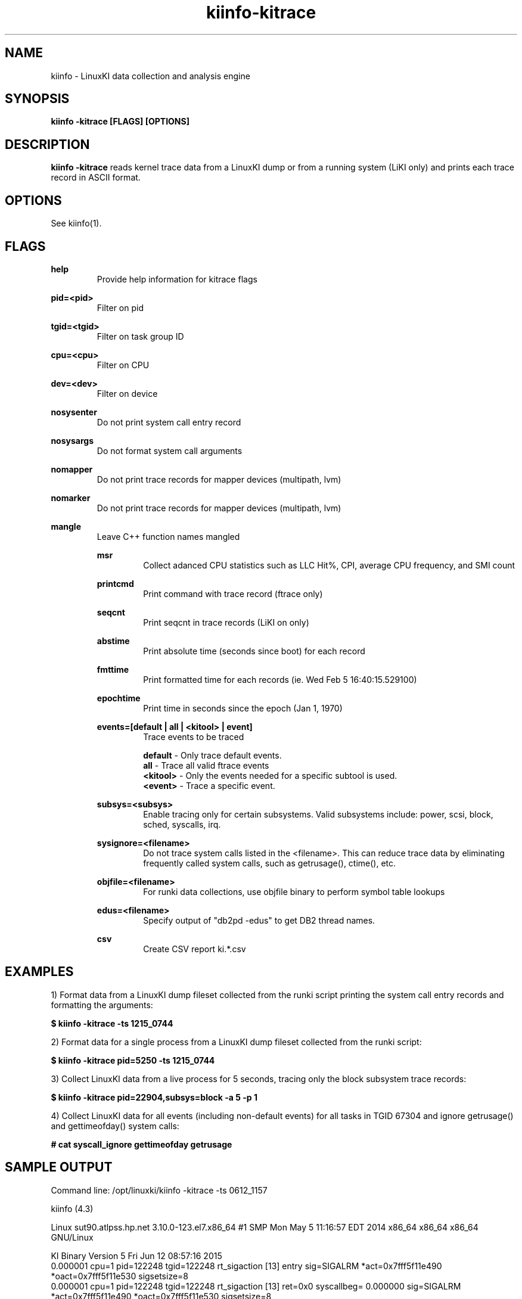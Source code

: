 .\" Process this file with
.\" groff -man -Tascii kiinfo.1
.\"
.ad l
.TH kiinfo-kitrace 1 "6.1 - April 20, 2020" version "6.1"
.SH NAME
kiinfo  -  LinuxKI data collection and analysis engine

.SH SYNOPSIS
.B kiinfo \-kitrace [FLAGS] [OPTIONS]

.SH DESCRIPTION

\fBkiinfo -kitrace\fR reads kernel trace data from a LinuxKI dump or from a running system (LiKI only) and prints each trace record in ASCII format.  

.SH OPTIONS

See kiinfo(1).

.SH FLAGS
.B help
.RS
Provide help information for kitrace flags
.RE

.B pid=<pid>
.RS
Filter on pid
.RE

.B tgid=<tgid>
.RS
Filter on task group ID
.RE

.B cpu=<cpu>
.RS
Filter on CPU
.RE

.B dev=<dev>
.RS
Filter on device
.RE

.B nosysenter
.RS
Do not print system call entry record 
.RE

.B nosysargs
.RS
Do not format system call arguments
.RE

.B nomapper
.RS
Do not print trace records for mapper devices (multipath, lvm)
.RE

.B nomarker
.RS
Do not print trace records for mapper devices (multipath, lvm)
.RE

.B mangle
.RS
Leave C++ function names mangled

.B msr
.RS
Collect adanced CPU statistics such as LLC Hit%, CPI, average CPU frequency, and SMI count
.RE

.B printcmd
.RS
Print command with trace record (ftrace only)
.RE

.B seqcnt
.RS
Print seqcnt in trace records (LiKI on only)
.RE

.B abstime
.RS
Print absolute time (seconds since boot) for each record
.RE

.B fmttime
.RS
Print formatted time for each records (ie.  Wed Feb  5 16:40:15.529100) 
.RE

.B epochtime
.RS
Print time in seconds since the epoch (Jan 1, 1970)
.RE

.B events=[default | all | <kitool> | event]
.RS
Trace events to be traced
.RE

.RS 7
\fBdefault\fR - Only trace default events.
.RE
.RS 7
\fBall\fR - Trace all valid ftrace events
.RE
.RS 7
\fB<kitool>\fR - Only the events needed for a specific subtool is used.
.RE
.RS 7
\fB<event>\fR - Trace a specific event.
.RE

.B subsys=<subsys>
.RS
Enable tracing only for certain subsystems.  Valid subsystems include: power, scsi, block, sched, syscalls, irq.
.RE

.B sysignore=<filename>
.RS
Do not trace system calls listed in the <filename>.  This can reduce trace data by eliminating frequently called system calls, such as getrusage(), ctime(), etc.
.RE

.B objfile=<filename>
.RS
For runki data collections, use objfile binary to perform symbol table lookups 
.RE

.B edus=<filename>
.RS
Specify output of "db2pd -edus" to get DB2 thread names.
.RE

.B csv
.RS
Create CSV report ki.*.csv
.RE

.SH EXAMPLES

1) Format data from a LinuxKI dump fileset collected from the runki script printing the system call entry records and formatting the arguments:

.B $ kiinfo -kitrace -ts 1215_0744

2) Format data for a single process from a LinuxKI dump fileset collected from the runki script:

.B $ kiinfo -kitrace pid=5250 -ts 1215_0744

3) Collect LinuxKI data from a live process for 5 seconds, tracing only the block subsystem trace records:

.B $ kiinfo -kitrace pid=22904,subsys=block -a 5 -p 1

4) Collect LinuxKI data for all events (including non-default events) for all tasks in TGID 67304 and ignore getrusage() and gettimeofday() system calls:

.B # cat syscall_ignore
.B gettimeofday
.B getrusage
.B 
.B# kiinfo -kitrace tgid=67304,events=all,sysignore=scall_ignore -a 60 -p 5

.SH SAMPLE OUTPUT

Command line: /opt/linuxki/kiinfo -kitrace -ts 0612_1157 

kiinfo (4.3)

Linux sut90.atlpss.hp.net 3.10.0-123.el7.x86_64 #1 SMP Mon May 5 11:16:57 EDT 2014 x86_64 x86_64 x86_64 GNU/Linux

KI Binary Version 5
Fri Jun 12 08:57:16 2015
    0.000001 cpu=1 pid=122248 tgid=122248 rt_sigaction [13] entry sig=SIGALRM *act=0x7fff5f11e490 *oact=0x7fff5f11e530 sigsetsize=8
    0.000001 cpu=1 pid=122248 tgid=122248 rt_sigaction [13] ret=0x0 syscallbeg=    0.000000 sig=SIGALRM *act=0x7fff5f11e490 *oact=0x7fff5f11e530 sigsetsize=8
    0.000001 cpu=1 pid=122248 tgid=122248 alarm [37] entry seconds=50
    0.000002 cpu=1 pid=122248 tgid=122248 alarm [37] ret=0x0 syscallbeg=    0.000000 seconds=50
    0.000008 cpu=1 pid=122248 tgid=122248 select [23] entry nfds=9 *readfds=0x7fff5f11e6d0 *writefds=0x0 *exceptfds=0x0 *timeout=0x7fff5f11e660 timeout=50.000000 readfds=0x0001 writefds=0x0000 exceptfds=0x0000
    0.000009 cpu=1 pid=122248 tgid=122248 select [23] ret=0x1 syscallbeg=    0.000001 nfds=9 *readfds=0x7fff5f11e6d0 *writefds=0x0 *exceptfds=0x0 *timeout=0x7fff5f11e660
    0.000009 cpu=1 pid=122248 tgid=122248 recvfrom [45] entry sockfd=8 *buf=0x7f79bf1f6060 len=212 flags=0x0 *src_addr=0x0 *addrlen=0x0
...


.SH AUTHOR
Mark C. Ray <mark.ray@hpe.com>

.SH SEE ALSO
LinuxKI(1) kiinfo(1) kiinfo-dump(1) kiinfo-likidump(1) kiinfo-likimerge(1) kiinfo-live(1) kiinfo-kparse(1) kiinfo-kipid(1) kiinfo-kiprof(1) kiinfo-kidsk(1) kiinfo-kirunq(1) kiinfo-kiwait(1) kiinfo-kifile(1) kiinfo-kisock(1) kiinfo-kifutex(1) kiinfo-kidock(1) kiinfo-kiall(1) kiinfo-clparse(1) runki(1) kiall(1) kiclean(1) kivis-build(1) kivis-start(1) kivis-stop(1)

https://github.com/HewlettPackard/LinuxKI/wiki
